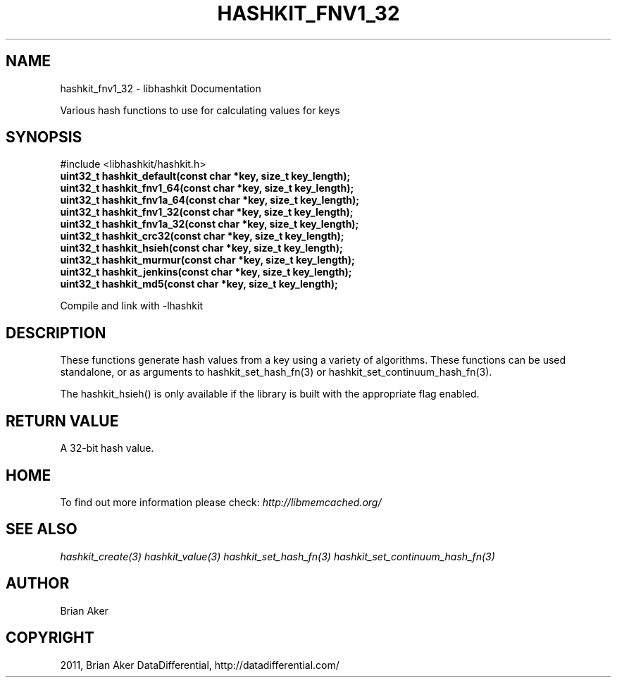 .TH "HASHKIT_FNV1_32" "3" "September 18, 2011" "0.52" "libmemcached"
.SH NAME
hashkit_fnv1_32 \- libhashkit Documentation
.
.nr rst2man-indent-level 0
.
.de1 rstReportMargin
\\$1 \\n[an-margin]
level \\n[rst2man-indent-level]
level margin: \\n[rst2man-indent\\n[rst2man-indent-level]]
-
\\n[rst2man-indent0]
\\n[rst2man-indent1]
\\n[rst2man-indent2]
..
.de1 INDENT
.\" .rstReportMargin pre:
. RS \\$1
. nr rst2man-indent\\n[rst2man-indent-level] \\n[an-margin]
. nr rst2man-indent-level +1
.\" .rstReportMargin post:
..
.de UNINDENT
. RE
.\" indent \\n[an-margin]
.\" old: \\n[rst2man-indent\\n[rst2man-indent-level]]
.nr rst2man-indent-level -1
.\" new: \\n[rst2man-indent\\n[rst2man-indent-level]]
.in \\n[rst2man-indent\\n[rst2man-indent-level]]u
..
.\" Man page generated from reStructeredText.
.
.sp
Various hash functions to use for calculating values for keys
.SH SYNOPSIS
.sp
#include <libhashkit/hashkit.h>
.INDENT 0.0
.TP
.B uint32_t hashkit_default(const char *key, size_t key_length);
.UNINDENT
.INDENT 0.0
.TP
.B uint32_t hashkit_fnv1_64(const char *key, size_t key_length);
.UNINDENT
.INDENT 0.0
.TP
.B uint32_t hashkit_fnv1a_64(const char *key, size_t key_length);
.UNINDENT
.INDENT 0.0
.TP
.B uint32_t hashkit_fnv1_32(const char *key, size_t key_length);
.UNINDENT
.INDENT 0.0
.TP
.B uint32_t hashkit_fnv1a_32(const char *key, size_t key_length);
.UNINDENT
.INDENT 0.0
.TP
.B uint32_t hashkit_crc32(const char *key, size_t key_length);
.UNINDENT
.INDENT 0.0
.TP
.B uint32_t hashkit_hsieh(const char *key, size_t key_length);
.UNINDENT
.INDENT 0.0
.TP
.B uint32_t hashkit_murmur(const char *key, size_t key_length);
.UNINDENT
.INDENT 0.0
.TP
.B uint32_t hashkit_jenkins(const char *key, size_t key_length);
.UNINDENT
.INDENT 0.0
.TP
.B uint32_t hashkit_md5(const char *key, size_t key_length);
.UNINDENT
.sp
Compile and link with \-lhashkit
.SH DESCRIPTION
.sp
These functions generate hash values from a key using a variety of
algorithms. These functions can be used standalone, or as arguments
to hashkit_set_hash_fn(3) or hashkit_set_continuum_hash_fn(3).
.sp
The hashkit_hsieh() is only available if the library is built with
the appropriate flag enabled.
.SH RETURN VALUE
.sp
A 32\-bit hash value.
.SH HOME
.sp
To find out more information please check:
\fI\%http://libmemcached.org/\fP
.SH SEE ALSO
.sp
\fIhashkit_create(3)\fP \fIhashkit_value(3)\fP \fIhashkit_set_hash_fn(3)\fP \fIhashkit_set_continuum_hash_fn(3)\fP
.SH AUTHOR
Brian Aker
.SH COPYRIGHT
2011, Brian Aker DataDifferential, http://datadifferential.com/
.\" Generated by docutils manpage writer.
.\" 
.

